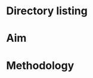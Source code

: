 #+TITLE:
#+AUTHOR: Ashley Gillman
#+EMAIL: ashley.gillman@csiro.au
#+OPTIONS: ^:{}
#+HTML_LINK_HOME: /
#+HTML_LINK_UP: ..
#+HTML_HEAD: <link rel="stylesheet" type="text/css" href="/style.css">
#+HTML_HEAD: <link rel="stylesheet" type="text/css" href="https://cdn.rawgit.com/dreampulse/computer-modern-web-font/master/fonts.css">

* Setup                                                            :noexport:
#+BEGIN_SRC nix :tangle default.nix
  let
    pkgs = import /home/ash/repo/nixpkgs {};
  in
  { stdenv ? pkgs.stdenv, pythonPackages ? pkgs.python34Packages }:

  stdenv.mkDerivation {
    name = "python-nix";
    buildInputs = [ pythonPackages.python
                    pythonPackages.scipy
                    pythonPackages.numpy
                    pythonPackages.matplotlib ];
  }
#+END_SRC

* Directory listing
#+BEGIN_SRC python :results output raw replace :exports results
  from pathlib import Path
  link_format = '- [[file:{0}][={0}=]]'.format
  print(*(link_format(p.name + ('/' if p.is_dir() else ''))
          for p in sorted(Path('.').iterdir())
          if not p.name.startswith(('.', '#'))),
        sep='\n')
#+END_SRC

* Aim
* Methodology

* Local Variables                                                 :noexport:
Local Variables:
org-export-babel-evaluate       : nil
org-confirm-babel-evaluate      : nil
org-html-link-org-files-as-html : nil
org-html-postamble-format       : '( \
  ("en" " <p class=\"author\"  >Author: %a (%e)</p>\n \
          <p class=\"date\"    >Date: %T</p>\n \
          <p class=\"creator\" >%c</p>\n \
          <p                   ><a href=\"/\">Home</a></p>"))
org-babel-python-command        : "\
  /home/ash/.nix-profile/bin/nix-shell \
    --pure \
    --command python3"
End:
